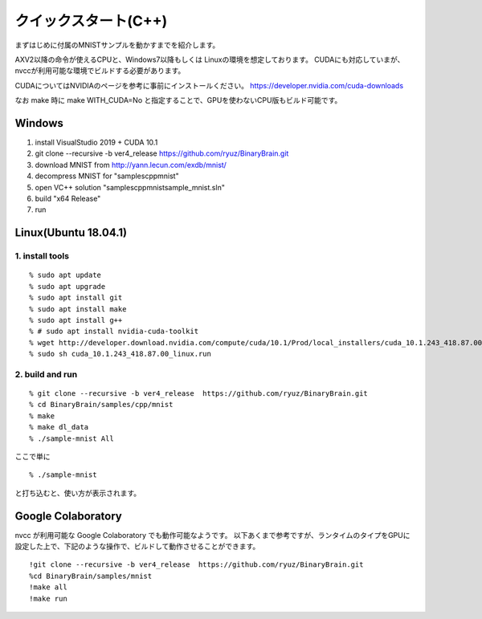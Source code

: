 ﻿==============================
クイックスタート(C++)
==============================


まずはじめに付属のMNISTサンプルを動かすまでを紹介します。

AXV2以降の命令が使えるCPUと、Windows7以降もしくは Linuxの環境を想定しております。
CUDAにも対応していまが、nvccが利用可能な環境でビルドする必要があります。

CUDAについてはNVIDIAのページを参考に事前にインストールください。
https://developer.nvidia.com/cuda-downloads

なお make 時に make WITH_CUDA=No と指定することで、GPUを使わないCPU版もビルド可能です。


Windows
-----------
1. install VisualStudio 2019 + CUDA 10.1
2. git clone --recursive -b ver4_release https://github.com/ryuz/BinaryBrain.git
3. download MNIST from http://yann.lecun.com/exdb/mnist/
4. decompress MNIST for "\samples\cpp\mnist"
5. open VC++ solution "samples\cpp\mnist\sample_mnist.sln"
6. build "x64 Release"
7. run

Linux(Ubuntu 18.04.1)
----------------------

1. install tools
^^^^^^^^^^^^^^^^^

::

  % sudo apt update
  % sudo apt upgrade
  % sudo apt install git
  % sudo apt install make
  % sudo apt install g++
  % # sudo apt install nvidia-cuda-toolkit
  % wget http://developer.download.nvidia.com/compute/cuda/10.1/Prod/local_installers/cuda_10.1.243_418.87.00_linux.run
  % sudo sh cuda_10.1.243_418.87.00_linux.run

2. build and run
^^^^^^^^^^^^^^^^^

::

  % git clone --recursive -b ver4_release  https://github.com/ryuz/BinaryBrain.git
  % cd BinaryBrain/samples/cpp/mnist
  % make
  % make dl_data
  % ./sample-mnist All


ここで単に

::

  % ./sample-mnist

と打ち込むと、使い方が表示されます。


Google Colaboratory
---------------------------

nvcc が利用可能な Google Colaboratory でも動作可能なようです。
以下あくまで参考ですが、ランタイムのタイプをGPUに設定した上で、下記のような操作で、ビルドして動作させることができます。

::

  !git clone --recursive -b ver4_release  https://github.com/ryuz/BinaryBrain.git
  %cd BinaryBrain/samples/mnist
  !make all
  !make run

